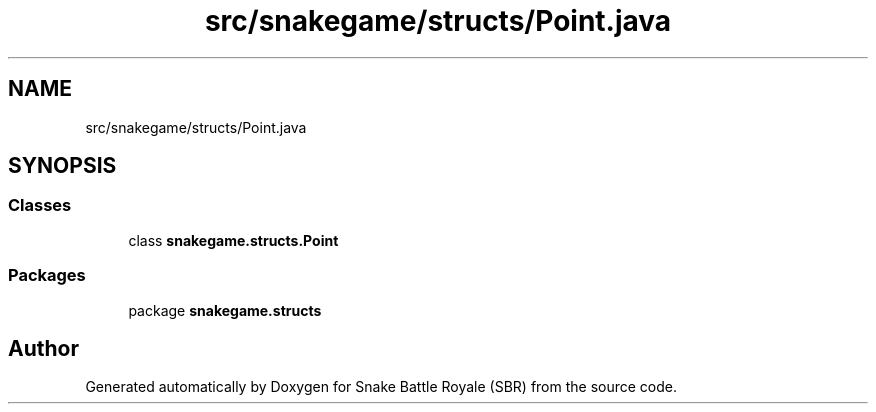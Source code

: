 .TH "src/snakegame/structs/Point.java" 3 "Wed Nov 14 2018" "Version 1.0" "Snake Battle Royale (SBR)" \" -*- nroff -*-
.ad l
.nh
.SH NAME
src/snakegame/structs/Point.java
.SH SYNOPSIS
.br
.PP
.SS "Classes"

.in +1c
.ti -1c
.RI "class \fBsnakegame\&.structs\&.Point\fP"
.br
.in -1c
.SS "Packages"

.in +1c
.ti -1c
.RI "package \fBsnakegame\&.structs\fP"
.br
.in -1c
.SH "Author"
.PP 
Generated automatically by Doxygen for Snake Battle Royale (SBR) from the source code\&.
